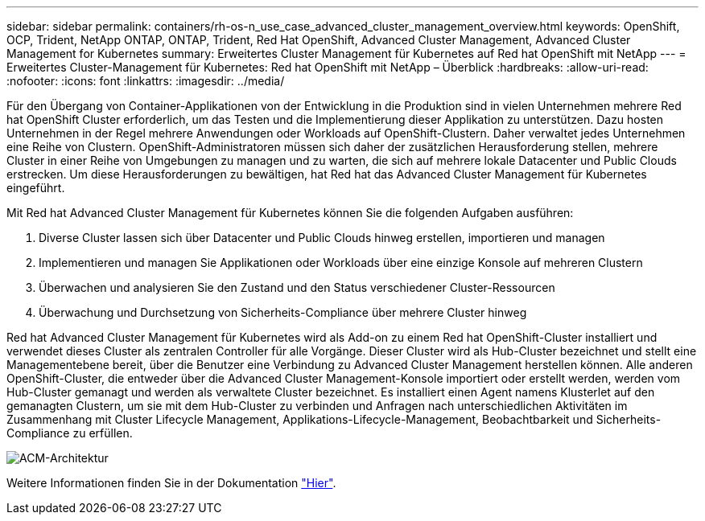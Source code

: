 ---
sidebar: sidebar 
permalink: containers/rh-os-n_use_case_advanced_cluster_management_overview.html 
keywords: OpenShift, OCP, Trident, NetApp ONTAP, ONTAP, Trident, Red Hat OpenShift, Advanced Cluster Management, Advanced Cluster Management for Kubernetes 
summary: Erweitertes Cluster Management für Kubernetes auf Red hat OpenShift mit NetApp 
---
= Erweitertes Cluster-Management für Kubernetes: Red hat OpenShift mit NetApp – Überblick
:hardbreaks:
:allow-uri-read: 
:nofooter: 
:icons: font
:linkattrs: 
:imagesdir: ../media/


[role="lead"]
Für den Übergang von Container-Applikationen von der Entwicklung in die Produktion sind in vielen Unternehmen mehrere Red hat OpenShift Cluster erforderlich, um das Testen und die Implementierung dieser Applikation zu unterstützen. Dazu hosten Unternehmen in der Regel mehrere Anwendungen oder Workloads auf OpenShift-Clustern. Daher verwaltet jedes Unternehmen eine Reihe von Clustern. OpenShift-Administratoren müssen sich daher der zusätzlichen Herausforderung stellen, mehrere Cluster in einer Reihe von Umgebungen zu managen und zu warten, die sich auf mehrere lokale Datacenter und Public Clouds erstrecken. Um diese Herausforderungen zu bewältigen, hat Red hat das Advanced Cluster Management für Kubernetes eingeführt.

Mit Red hat Advanced Cluster Management für Kubernetes können Sie die folgenden Aufgaben ausführen:

. Diverse Cluster lassen sich über Datacenter und Public Clouds hinweg erstellen, importieren und managen
. Implementieren und managen Sie Applikationen oder Workloads über eine einzige Konsole auf mehreren Clustern
. Überwachen und analysieren Sie den Zustand und den Status verschiedener Cluster-Ressourcen
. Überwachung und Durchsetzung von Sicherheits-Compliance über mehrere Cluster hinweg


Red hat Advanced Cluster Management für Kubernetes wird als Add-on zu einem Red hat OpenShift-Cluster installiert und verwendet dieses Cluster als zentralen Controller für alle Vorgänge. Dieser Cluster wird als Hub-Cluster bezeichnet und stellt eine Managementebene bereit, über die Benutzer eine Verbindung zu Advanced Cluster Management herstellen können. Alle anderen OpenShift-Cluster, die entweder über die Advanced Cluster Management-Konsole importiert oder erstellt werden, werden vom Hub-Cluster gemanagt und werden als verwaltete Cluster bezeichnet. Es installiert einen Agent namens Klusterlet auf den gemanagten Clustern, um sie mit dem Hub-Cluster zu verbinden und Anfragen nach unterschiedlichen Aktivitäten im Zusammenhang mit Cluster Lifecycle Management, Applikations-Lifecycle-Management, Beobachtbarkeit und Sicherheits-Compliance zu erfüllen.

image:redhat_openshift_image65.jpg["ACM-Architektur"]

Weitere Informationen finden Sie in der Dokumentation https://access.redhat.com/documentation/en-us/red_hat_advanced_cluster_management_for_kubernetes/2.2/["Hier"].
